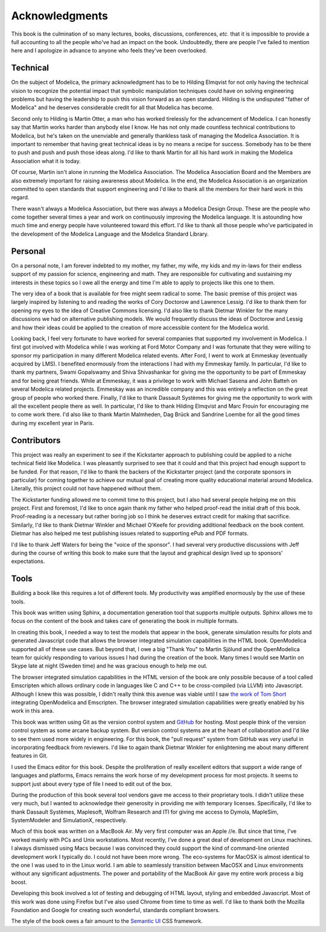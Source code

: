 .. raw:: latex

   \setcounter{secnumdepth}{-1}

Acknowledgments
***************

This book is the culmination of so many lectures, books, discussions,
conferences, *etc.* that it is impossible to provide a full accounting
to all the people who've had an impact on the book.  Undoubtedly,
there are people I've failed to mention here and I apologize in
advance to anyone who feels they've been overlooked.

Technical
=========

On the subject of Modelica, the primary acknowledgment has to be to
Hilding Elmqvist for not only having the technical vision to recognize
the potential impact that symbolic manipulation techniques could have
on solving engineering problems but having the leadership to push this
vision forward as an open standard.  Hilding is the undisputed "father
of Modelica" and he deserves considerable credit for all that Modelica
has become.

Second only to Hilding is Martin Otter, a man who has worked
tirelessly for the advancement of Modelica.  I can honestly say that
Martin works harder than anybody else I know.  He has not only made
countless technical contributions to Modelica, but he's taken on the
unenviable and generally thankless task of managing the Modelica
Association.  It is important to remember that having great technical
ideas is by no means a recipe for success.  Somebody has to be there
to push and push and push those ideas along.  I'd like to thank Martin
for all his hard work in making the Modelica Association what it is
today.

Of course, Martin isn't alone in running the Modelica Association.
The Modelica Association Board and the Members are also extremely
important for raising awareness about Modelica.  In the end, the
Modelica Association is an organization committed to open standards
that support engineering and I'd like to thank all the members for
their hard work in this regard.

There wasn't always a Modelica Association, but there was always a
Modelica Design Group.  These are the people who come together several
times a year and work on continuously improving the Modelica language.
It is astounding how much time and energy people have volunteered
toward this effort.  I'd like to thank all those people who've
participated in the development of the Modelica Language and the
Modelica Standard Library.

Personal
========

On a personal note, I am forever indebted to my mother, my father, my
wife, my kids and my in-laws for their endless support of my passion
for science, engineering and math.  They are responsible for
cultivating and sustaining my interests in these topics so I owe all
the energy and time I'm able to apply to projects like this one to
them.

The very idea of a book that is available for free might seem radical
to some.  The basic premise of this project was largely inspired by
listening to and reading the works of Cory Doctorow and Lawrence
Lessig.  I'd like to thank them for opening my eyes to the idea of
Creative Commons licensing.  I'd also like to thank Dietmar Winkler
for the many discussions we had on alternative publishing models.  We
would frequently discuss the ideas of Doctorow and Lessig and how
their ideas could be applied to the creation of more accessible
content for the Modelica world.

Looking back, I feel very fortunate to have worked for several
companies that supported my involvement in Modelica.  I first got
involved with Modelica while I was working at Ford Motor Company and I
was fortunate that they were willing to sponsor my participation in
many different Modelica related events.  After Ford, I went to work at
Emmeskay (eventually acquired by LMS).  I benefited enormously from
the interactions I had with my Emmeskay family.  In particular, I'd
like to thank my partners, Swami Gopalswamy and Shiva Shivashankar for
giving me the opportunity to be part of Emmeskay and for being great
friends.  While at Emmeskay, it was a privilege to work with Michael
Sasena and John Batteh on several Modelica related projects.  Emmeskay
was an incredible company and this was entirely a reflection on the
great group of people who worked there.  Finally, I'd like to thank
Dassault Systèmes for giving me the opportunity to work with all the
excellent people there as well.  In particular, I'd like to thank
Hilding Elmqvist and Marc Frouin for encouraging me to come work
there.  I'd also like to thank Martin Malmheden, Dag Brück and
Sandrine Loembe for all the good times during my excellent year in
Paris.

Contributors
============

This project was really an experiment to see if the Kickstarter
approach to publishing could be applied to a niche technical field
like Modelica.  I was pleasantly surprised to see that it could and
that this project had enough support to be funded.  For that reason,
I'd like to thank the backers of the Kickstarter project (and the
corporate sponsors in particular) for coming together to achieve our
mutual goal of creating more quality educational material around
Modelica.  Literally, this project could not have happened without
them.

The Kickstarter funding allowed me to commit time to this project, but
I also had several people helping me on this project.  First and
foremost, I'd like to once again thank my father who helped proof-read
the initial draft of this book.  Proof-reading is a necessary but
rather boring job so I think he deserves extract credit for making
that sacrifice.  Similarly, I'd like to thank Dietmar Winkler and
Michael O'Keefe for providing additional feedback on the book
content.  Dietmar has also helped me test publishing issues related to
supporting ePub and PDF formats.

I'd like to thank Jeff Waters for being the "voice of the sponsor".  I
had several very productive discussions with Jeff during the course of
writing this book to make sure that the layout and graphical design
lived up to sponsors' expectations.

Tools
=====

Building a book like this requires a lot of different tools.  My
productivity was amplified enormously by the use of these tools.

This book was written using Sphinx, a documentation generation tool
that supports multiple outputs.  Sphinx allows me to focus on the
content of the book and takes care of generating the book in multiple
formats.

In creating this book, I needed a way to test the models that appear
in the book, generate simulation results for plots and generated
Javascript code that allows the browser integrated simulation
capabilities in the HTML book.  OpenModelica supported all of these
use cases.  But beyond that, I owe a big "Thank You" to Martin Sjölund
and the OpenModelica team for quickly responding to various issues I
had during the creation of the book.  Many times I would see Martin on
Skype late at night (Sweden time) and he was gracious enough to help
me out.

The browser integrated simulation capabilities in the HTML version of
the book are only possible because of a tool called Emscripten which
allows ordinary code in languages like C and C++ to be cross-compiled
(via LLVM) into Javascript.  Although I knew this was possible, I
didn't really think this avenue was viable until I saw `the work of Tom Short <https://github.com/tshort/openmodelica-javascript>`_
integrating OpenModelica and Emscripten.  The browser integrated
simulation capabilities were greatly enabled by his work in this area.

This book was written using Git as the version control system and
`GitHub <http://github.com>`_ for hosting.  Most people think of the
version control system as some arcane backup system.  But version
control systems are at the heart of collaboration and I'd like to see
them used more widely in engineering.  For this book, the "pull
request" system from GitHub was very useful in incorporating feedback
from reviewers.  I'd like to again thank Dietmar Winkler for
enlightening me about many different features in Git.

I used the Emacs editor for this book.  Despite the proliferation of
really excellent editors that support a wide range of languages and
platforms, Emacs remains the work horse of my development process for
most projects.  It seems to support just about every type of file I
need to edit out of the box.

During the production of this book several tool vendors gave me access
to their proprietary tools.  I didn't utilize these very much, but I
wanted to acknowledge their generosity in providing me with temporary
licenses.  Specifically, I'd like to thank Dassault Systèmes,
Maplesoft, Wolfram Research and ITI for giving me access to Dymola,
MapleSim, SystemModeler and SimulationX, respectively.

Much of this book was written on a MacBook Air.  My very first
computer was an Apple //e.  But since that time, I've worked mainly
with PCs and Unix workstations.  Most recently, I've done a great deal
of development on Linux machines.  I always dismissed using Macs
because I was convinced they could support the kind of command-line
oriented development work I typically do.  I could not have been more
wrong.  The eco-systems for MacOSX is almost identical to the one I
was used to in the Linux world.  I am able to seamlessly transition
between MacOSX and Linux environments without any significant
adjustments.  The power and portability of the MacBook Air gave my
entire work process a big boost.

Developing this book involved a lot of testing and debugging of HTML
layout, styling and embedded Javascript.  Most of this work was done
using Firefox but I've also used Chrome from time to time as well.
I'd like to thank both the Mozilla Foundation and Google for creating
such wonderful, standards compliant browsers.

The style of the book owes a fair amount to the `Semantic UI
<http://www.semantic-ui.com>`_ CSS framework.

.. raw:: latex

   \setcounter{secnumdepth}{2}
